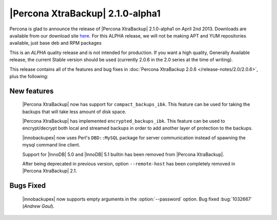 =======================================
|Percona XtraBackup| 2.1.0-alpha1
=======================================

Percona is glad to announce the release of |Percona XtraBackup| 2.1.0-alpha1 on April 2nd 2013. Downloads are available from our download site `here <http://www.percona.com/downloads/XtraBackup/2.1.0/>`_. For this ALPHA release, we will not be making APT and YUM repositories available, just base deb and RPM packages

This is an *ALPHA* quality release and is not intended for production. If you want a high quality, Generally Available release, the current Stable version should be used (currently 2.0.6 in the 2.0 series at the time of writing).

This release contains all of the features and bug fixes in :doc:`Percona XtraBackup 2.0.6 </release-notes/2.0/2.0.6>`, plus the following:

New features
------------

 |Percona XtraBackup| now has support for ``compact_backups_ibk``. This feature can be used for taking the backups that will take less amount of disk space.

 |Percona XtraBackup| has implemented ``encrypted_backups_ibk``. This feature can be used to encrypt/decrypt both local and streamed backups in order to add another layer of protection to the backups.

 |innobackupex| now uses Perl's ``DBD::MySQL`` package for server communication instead of spawning the mysql command line client.

 Support for |InnoDB| 5.0 and |InnoDB| 5.1 builtin has been removed from |Percona XtraBackup|.

 After being deprecated in previous version, option ``--remote-host`` has been completely removed in |Percona XtraBackup| 2.1.

Bugs Fixed
----------

 |innobackupex| now supports empty arguments in the :option:`--password` option. Bug fixed :bug:`1032667` (*Andrew Gaul*).
